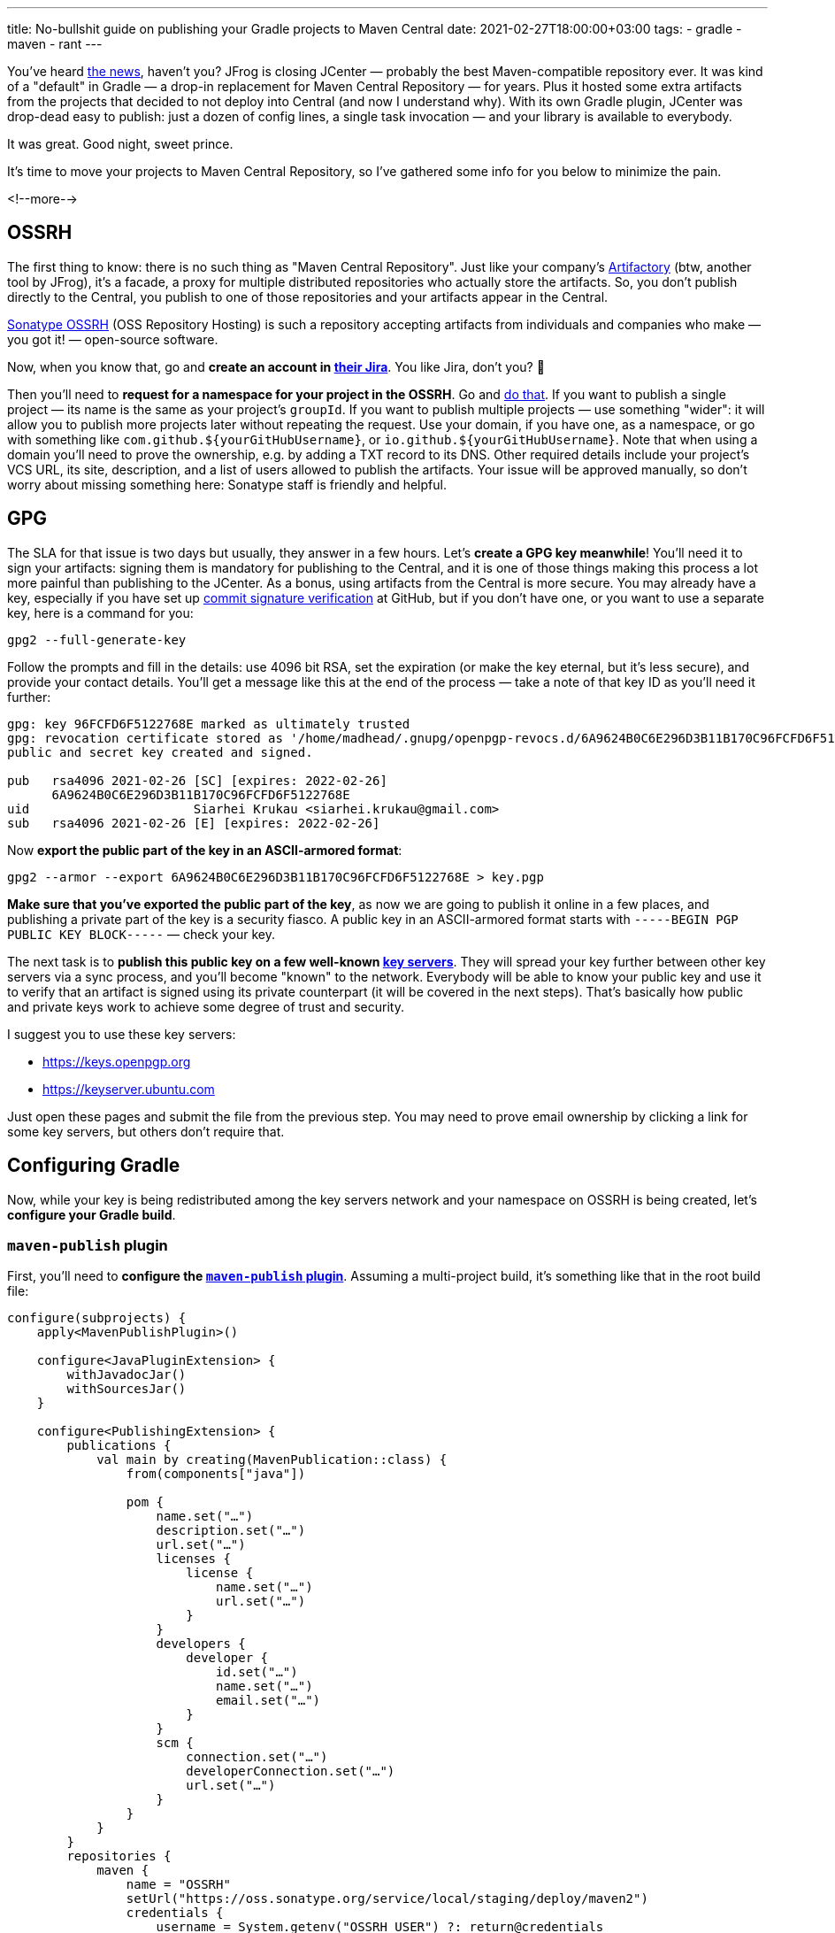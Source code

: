 ---
title: No-bullshit guide on publishing your Gradle projects to Maven Central
date: 2021-02-27T18:00:00+03:00
tags:
  - gradle
  - maven
  - rant
---

You've heard https://jfrog.com/blog/into-the-sunset-bintray-jcenter-gocenter-and-chartcenter[the news], haven't you?
JFrog is closing JCenter — probably the best Maven-compatible repository ever.
It was kind of a "default" in Gradle — a drop-in replacement for Maven Central Repository — for years.
Plus it hosted some extra artifacts from the projects that decided to not deploy into Central (and now I understand why).
With its own Gradle plugin, JCenter was drop-dead easy to publish: just a dozen of config lines, a single task invocation — and your library is available to everybody.

It was great.
Good night, sweet prince.

It's time to move your projects to Maven Central Repository, so I've gathered some info for you below to minimize the pain.

<!--more-->

== OSSRH

The first thing to know: there is no such thing as "Maven Central Repository".
Just like your company's https://jfrog.com/artifactory[Artifactory] (btw, another tool by JFrog), it's a facade, a proxy for multiple distributed repositories who actually store the artifacts.
So, you don't publish directly to the Central, you publish to one of those repositories and your artifacts appear in the Central.

https://central.sonatype.org/pages/ossrh-guide.html[Sonatype OSSRH] (OSS Repository Hosting) is such a repository accepting artifacts from individuals and companies who make — you got it! — open-source software.

Now, when you know that, go and **create an account in https://issues.sonatype.org[their Jira]**.
You like Jira, don't you? 🙂

Then you'll need to **request for a namespace for your project in the OSSRH**.
Go and https://issues.sonatype.org/secure/CreateIssue.jspa?issuetype=21&pid=10134[do that].
If you want to publish a single project — its name is the same as your project's `groupId`.
If you want to publish multiple projects — use something "wider": it will allow you to publish more projects later without repeating the request.
Use your domain, if you have one, as a namespace, or go with something like `com.github.${yourGitHubUsername}`, or `io.github.${yourGitHubUsername}`.
Note that when using a domain you'll need to prove the ownership, e.g. by adding a TXT record to its DNS.
Other required details include your project's VCS URL, its site, description, and a list of users allowed to publish the artifacts.
Your issue will be approved manually, so don't worry about missing something here: Sonatype staff is friendly and helpful.

== GPG

The SLA for that issue is two days but usually, they answer in a few hours.
Let's **create a GPG key meanwhile**!
You'll need it to sign your artifacts: signing them is mandatory for publishing to the Central, and it is one of those things making this process a lot more painful than publishing to the JCenter.
As a bonus, using artifacts from the Central is more secure.
You may already have a key, especially if you have set up https://docs.github.com/en/github/authenticating-to-github/about-commit-signature-verification[commit signature verification] at GitHub, but if you don't have one, or you want to use a separate key, here is a command for you:

[source, bash]
----
gpg2 --full-generate-key
----

Follow the prompts and fill in the details: use 4096 bit RSA, set the expiration (or make the key eternal, but it's less secure), and provide your contact details.
You'll get a message like this at the end of the process — take a note of that key ID as you'll need it further:

[source]
----
gpg: key 96FCFD6F5122768E marked as ultimately trusted
gpg: revocation certificate stored as '/home/madhead/.gnupg/openpgp-revocs.d/6A9624B0C6E296D3B11B170C96FCFD6F5122768E.rev'
public and secret key created and signed.

pub   rsa4096 2021-02-26 [SC] [expires: 2022-02-26]
      6A9624B0C6E296D3B11B170C96FCFD6F5122768E
uid                      Siarhei Krukau <siarhei.krukau@gmail.com>
sub   rsa4096 2021-02-26 [E] [expires: 2022-02-26]
----

Now **export the public part of the key in an ASCII-armored format**:

[source, bash]
----
gpg2 --armor --export 6A9624B0C6E296D3B11B170C96FCFD6F5122768E > key.pgp 
----

**Make sure that you've exported the public part of the key**, as now we are going to publish it online in a few places, and publishing a private part of the key is a security fiasco.
A public key in an ASCII-armored format starts with `-----BEGIN PGP PUBLIC KEY BLOCK-----` — check your key.

The next task is to **publish this public key on a few well-known https://en.wikipedia.org/wiki/Key_server_(cryptographic)[key servers]**.
They will spread your key further between other key servers via a sync process, and you'll become "known" to the network.
Everybody will be able to know your public key and use it to verify that an artifact is signed using its private counterpart (it will be covered in the next steps).
That's basically how public and private keys work to achieve some degree of trust and security.

I suggest you to use these key servers:

- https://keys.openpgp.org
- https://keyserver.ubuntu.com

Just open these pages and submit the file from the previous step.
You may need to prove email ownership by clicking a link for some key servers, but others don't require that.

== Configuring Gradle

Now, while your key is being redistributed among the key servers network and your namespace on OSSRH is being created, let's **configure your Gradle build**.

=== `maven-publish` plugin

First, you'll need to **configure the https://docs.gradle.org/current/userguide/publishing_maven.html[`maven-publish` plugin]**.
Assuming a multi-project build, it's something like that in the root build file:

[source, kotlin]
----
configure(subprojects) {
    apply<MavenPublishPlugin>()

    configure<JavaPluginExtension> {
        withJavadocJar()
        withSourcesJar()
    }

    configure<PublishingExtension> {
        publications {
            val main by creating(MavenPublication::class) {
                from(components["java"])

                pom {
                    name.set("…")
                    description.set("…")
                    url.set("…")
                    licenses {
                        license {
                            name.set("…")
                            url.set("…")
                        }
                    }
                    developers {
                        developer {
                            id.set("…")
                            name.set("…")
                            email.set("…")
                        }
                    }
                    scm {
                        connection.set("…")
                        developerConnection.set("…")
                        url.set("…")
                    }
                }
            }
        }
        repositories {
            maven {
                name = "OSSRH"
                setUrl("https://oss.sonatype.org/service/local/staging/deploy/maven2")
                credentials {
                    username = System.getenv("OSSRH_USER") ?: return@credentials
                    password = System.getenv("OSSRH_PASSWORD") ?: return@credentials
                }
            }
        }
    }
}
----

What happens here is that I configure Gradle to produce Javadoc and sources JARs (disabled by default) as a part of my Java code building process and then I create a Maven publication out of the results of that build.
This publication will include regular JAR files, containing Java classes, as well as Javadocs and sources.
Having Javadocs and sources published along the regular JARs is another Maven Central Repository requirement, so make sure to enable it, otherwise, you'll fail the validation process.

You also see a `pom` clause here with a lot of placeholders.
I bet you know actual values for your project better than I, so it's your task to fill them.
And again, providing these values in POMs is another stupid requirement of the Central, so you'd better set them all, otherwise, you'll fail the validation.

Finally, there is a `repositories` block where I configure the OSSRH repository.
The arguments here are self-descriptive.

Configuring a single-module build would be easier: you could use `publishing` instead of `configure<PublishingExtension>` and `{empty}`maven-publish`` in the `plugins` block instead of `apply<MavenPublishPlugin>()`.

If you got stuck here, check out https://github.com/madhead/aws-junit5/blob/master/build.gradle.kts[this repository], a project that I've moved to the Maven Central Repository recently, that inspired me summarizing my experience here.

=== `signing` plugin

Now, do you remember that GPG key and the requirement for your artifacts to be signed, don't you?
So, the next thing to do is to **configure the signing**.
Here is another part of the root build script that does that using a https://docs.gradle.org/current/userguide/signing_plugin.html[`signing` plugin]:

[source, kotlin]
----
configure(subprojects) {
    apply<SigningPlugin>()

    configure<SigningExtension> {
        val key = System.getenv("SIGNING_KEY") ?: return@configure
        val password = System.getenv("SIGNING_PASSWORD") ?: return@configure
        val publishing: PublishingExtension by project

        useInMemoryPgpKeys(key, password)
        sign(publishing.publications)
    }
}
----

Note that **to sign your artifacts you need a private key**, not a public key from the previous steps.
But the command to get it is actually very similar, make sure not to confuse them:

[source, bash]
----
gpg2 --armor --export-secret-keys 6A9624B0C6E296D3B11B170C96FCFD6F5122768E > key.pgp
----

Don't expose this value anywhere, except for your CI/CD service, which will be used to build, sign and publish your artifacts.
BTW, this is a good reason to create a separate key instead of using your personal key, if you had one previously.

The `signing` plugin supports `gpg-agent` and binary GPG keys as well, but ASCII-armored private keys could be passed via environment variables, like in the code above, via `useInMemoryPgpKeys`.
It's a convenient way to use keys in CI/CD services like GitLab CI/CD or GitHub Actions, where you can just paste your ASCII-armored private key contents and password (key's passphrase) as secrets and use them without hassling with files.

The `sign` clause here just refers to all the publications from the `publishing` plugin we've configured in the previous step.
You could sign all the publications like here or choose a specific one, but here I sign everything.

== Publishing the artifacts

Now you should be ready to publish your artifacts to the Central.
To check everything is fine, you could **publish your project** to the local Maven repository (`~/.m2/repository` directory), by invoking `./gradlew publishToMavenLocal`.
Do that and test your artifacts locally before proceeding.
Make sure you have regular JARs as well as sources and Javadocs.
You should also be able to see `*.asc` files, generated by the `signing` plugin.

By this time the ticket in Sonatype Jira you've created on the first step should be resolved.
If not — do not proceed until it is resolved.

If you think everything is good…

{{< figure src="//storage.googleapis.com/madheadme-static/posts/no-bullshit-maven-publish/001.png" class="align-center" >}}

[source, bash]
----
./gradlew publish
----

You shouldn't probably invoke it locally, it's a job for your CI, but the command is the same.
It will build the project, sign the artifacts and publish them to the OSSRH repository you've configured in the previous steps.

== Releasing the artifacts

When you publish your artifacts to the OSSRH they are not synced to the Central immediately.
They are stored in a temporary "staging repository":

{{< figure src="//storage.googleapis.com/madheadme-static/posts/no-bullshit-maven-publish/002.png" class="align-center" >}}

You have to manually "release" them every time you publish a new version, but don't worry, I'll tell you how to automate it.
But let's do that manually, for now, to understand what happens under the hood.

So, after publishing to the OSSRH you should log in to its https://oss.sonatype.org[repository manager] using the same credentials, as in Sonatype Jira.
Now, navigate to the "Staging Repositories" on the left and choose the repository on the central panel.
You may have more than one repository here, but probably if you don't publish multiple projects at once, you will have only one repository there.
Check its content: it should contain all your artifacts and their signatures.

If it looks fine… close it!
I'm not joking, you should **click the "Close" button at the top to close your staging repo and proceed**.

This button triggers a validation process for your project.
It will validate your POMs for the required fields, ensure your artifacts are signed correctly using a publicly known key (that's why we published your public key) and contain Javadocs and sources.
And you shouldn't probably try to publish a SNAPSHOT in the Central as well.

Closing the staging repo will take some time.
When it's done you'll see the status.
Either everything is fine and you can proceed, or there will be some errors and you should drop that staging repo and repeat the process (publish and close) again.
Did I told you that publishing in the Central is painful, didn't I?

But imagine everything is fine.
The next step is to **release the artifacts by clicking the "Release" button for your closed staging repo**.
Only now your artifacts are in OSSRH!

But not in the Central Maven Repository yet…

You had to do one more thing, but only for the first time you publish a project: you have to **go back to the issue you've opened for a namespace in OSSRH and ask the person it is assigned to turn on the sync of your artifacts to the Central**.
Successive publications will be synced automatically once the sync is turned on.

It will take a few minutes for the artifacts to appear in the Central (https://repo1.maven.org/maven2) after you release them, but the search (https://search.maven.org) may be updating a few hours.

Now you're done!
Congratulations on publishing your first project to the Central Maven Repository.

Do you feel there is room for improvement here?
Don't you think it's not fun at all to manually close and release those staging repositories, do you?
Think about it: once you passed the validations for the first time, having an automated and reproducible build, it should pass the subsequent checks if you, of course, didn't change something in that `pom` block or your key expired.

There is a remedy: https://github.com/gradle-nexus/publish-plugin[Gradle Nexus Publish Plugin].
This plugin automatically closes and releases OSSRH staging repositories whenever you publish something.
To use it, remove the `repositories` section from the `publishing` plugin configuration of your build script (the one mentioning "OSSRH" in my example above) and add these lines to your build:

[source, kotlin]
----
plugins {
    id("io.github.gradle-nexus.publish-plugin").version("1.0.0")
}

nexusPublishing {
    repositories {
        sonatype {
            username.set(System.getenv("OSSRH_USER") ?: return@sonatype)
            password.set(System.getenv("OSSRH_PASSWORD") ?: return@sonatype)
        }
    }
}
----

Finally, use `./gradlew publishToSonatype closeAndReleaseSonatypeStagingRepository` instead of `./gradlew publish` to publish your artifacts.

Now you are awesome!

== Recap

Just to summarize the things and set up a TODO list to follow whenever you publish something to the Central via OSSRH, here is a checklist:

- Create an account in Sonatype Jira.
- Get your namespace in OSSRH.
- Create a GPG key.
- Publish the public key part of the GPG key.
- Configure Maven publishing in Gradle.
- Configure artifact signing in Gradle using the private key part of the GPG key.
- Publish your artifacts to OSSRH.
- Release staged artifacts.
- Ensure sync between OSSRH and Central Maven Repository.

If you have any troubles — refer to https://github.com/madhead/aws-junit5/blob/master/build.gradle.kts[this build script] which is _working for me_. 🙂

Good luck!
